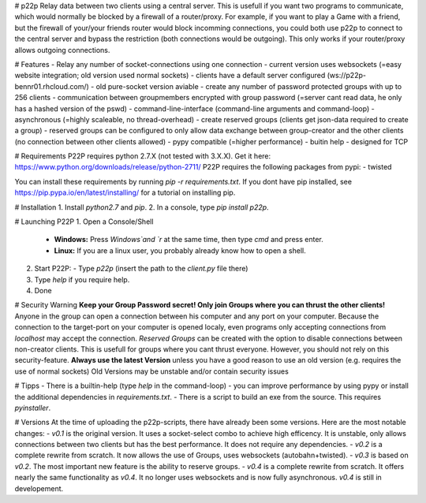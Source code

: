 # p22p
Relay data between two clients using a central server.
This is usefull if you want two programs to communicate, which would normally be blocked by a firewall of a router/proxy.
For example, if you want to play a Game with a friend, but the firewall of your/your friends router would block incomming connections, you could both use p22p to connect to the central server and bypass the restriction (both connections would be outgoing). This only works if your router/proxy allows outgoing connections.

# Features
- Relay any number of socket-connections using one connection
- current version uses websockets (=easy website integration; old version used normal sockets)
- clients have a default server configured (ws://p22p-bennr01.rhcloud.com/)
- old pure-socket version aviable
- create any number of password protected groups with up to 256 clients
- communication between groupmembers encrypted with group password (=server cant read data, he only has a hashed version of the pswd)
- command-line-interface (command-line arguments and command-loop)
- asynchronous (=highly scaleable, no thread-overhead)
- create reserved groups (clients get json-data required to create a group)
- reserved groups can be configured to only allow data exchange between group-creator and the other clients (no connection between other clients allowed)
- pypy compatible (=higher performance)
- buitin help
- designed for TCP

# Requirements
P22P requires python 2.7.X (not tested with 3.X.X). Get it here: https://www.python.org/downloads/release/python-2711/
P22P requires the following packages from pypi:
- twisted

You can install these requirements by running `pip -r requirements.txt`.
If you dont have pip installed, see https://pip.pypa.io/en/latest/installing/ for a tutorial on installing pip.

# Installation
1. Install `python2.7` and `pip`.
2. In a console, type `pip install p22p`.

# Launching P22P
1. Open a Console/Shell
   - **Windows:** Press `Windows`and `r` at the same time, then type `cmd` and press enter.
   - **Linux:** If you are a linux user, you probably already know how to open a shell.
2. Start P22P:
   - Type `p22p` (insert the path to the `client.py` file there)
3. Type `help` if you require help.
4. Done

# Security Warning
**Keep your Group Password secret! Only join Groups where you can thrust the other clients!**
Anyone in the group can open a connection between his computer and any port on your computer.
Because the connection to the target-port on your computer is opened localy, even programs only accepting connections from `localhost` may accept the connection.
`Reserved Groups` can be created with the option to disable connections between non-creator clients. This is usefull for groups where you cant thrust everyone. However, you should not rely on this security-feature.
**Always use the latest Version** unless you have a good reason to use an old version (e.g. requires the use of normal sockets)
Old Versions may be unstable and/or contain security issues

# Tipps
- There is a builtin-help (type `help` in the command-loop)
- you can improve performance by using pypy or install the additional dependencies in `requirements.txt`.
- There is a script to build an exe from the source. This requires `pyinstaller`.

# Versions
At the time of uploading the p22p-scripts, there have already been some versions.
Here are the most notable changes:
- `v0.1` is the original version. It uses a socket-select combo to achieve high efficency. It is unstable, only allows connections between two clients but has the best performance. It does not require any dependencies.
- `v0.2` is a complete rewrite from scratch. It now allows the use of Groups, uses websockets (autobahn+twisted).
- `v0.3` is based on `v0.2`. The most important new feature is the ability to reserve groups.
- `v0.4` is a complete rewrite from scratch. It offers nearly the same functionality as `v0.4`. It no longer uses websockets and is now fully asynchronous. `v0.4` is still in developement.


